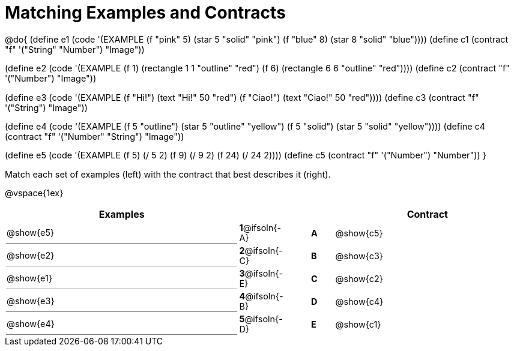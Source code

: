 [.landscape]
= Matching Examples and Contracts

++++
<style>
#content p { font-size: 0.9rem;}
#content div.circleevalsexp, .editbox, .cm-s-scheme {font-size: .75rem;}
#content td:first-child {border-bottom: 1pt solid gray !important;}
</style>
++++

@do{
(define e1
   (code '(EXAMPLE
    (f "pink" 5) (star 5 "solid" "pink")
    (f "blue" 8) (star 8 "solid" "blue"))))
(define c1 (contract "f" '("String" "Number") "Image"))

(define e2
   (code '(EXAMPLE
    (f 1) (rectangle  1 1 "outline" "red")
    (f 6) (rectangle 6 6 "outline" "red"))))
(define c2 (contract "f" '("Number") "Image"))

(define e3
   (code '(EXAMPLE
    (f "Hi!") (text "Hi!" 50 "red")
    (f "Ciao!") (text "Ciao!" 50 "red"))))
(define c3 (contract "f" '("String") "Image"))

(define e4
   (code '(EXAMPLE
    (f 5 "outline") (star 5 "outline" "yellow")
    (f 5 "solid") (star 5 "solid" "yellow"))))
(define c4 (contract "f" '("Number" "String") "Image"))

(define e5
   (code '(EXAMPLE
    (f  5) (/ 5 2)
    (f  9) (/ 9 2)
    (f 24) (/ 24 2))))
(define c5 (contract "f" '("Number") "Number"))
}

Match each set of examples (left) with the contract that best describes it (right).

@vspace{1ex}
[.FillVerticalSpace, cols="<.^10a,^.^2a,1,^.^1a,>.^8a",stripes="none",grid="none",frame="none", options="header"]
|===
|  Examples|               ||      |Contract
| @show{e5}| *1*@ifsoln{-A}|| *A*  | @show{c5}
| @show{e2}| *2*@ifsoln{-C}|| *B*  | @show{c3}
| @show{e1}| *3*@ifsoln{-E}|| *C*  | @show{c2}
| @show{e3}| *4*@ifsoln{-B}|| *D*  | @show{c4}
| @show{e4}| *5*@ifsoln{-D}|| *E*  | @show{c1}
|===
